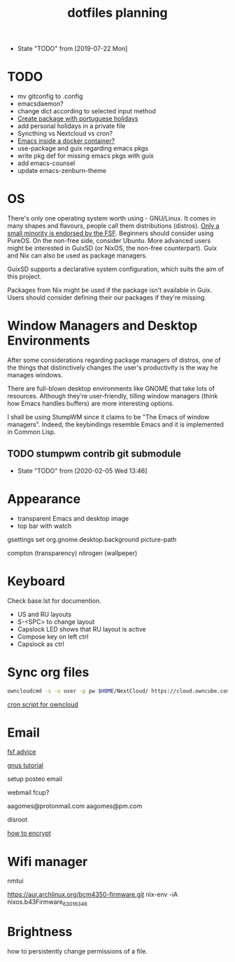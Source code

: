 #+TITLE: dotfiles planning

- State "TODO"       from              [2019-07-22 Mon]

* TODO
- mv gitconfig to .config
- emacsdaemon?
- change dict according to selected input method
- [[https://blog.aaronbieber.com/2015/08/04/authoring-emacs-packages.html][Create package with portuguese holidays]]
- add personal holidays in a private file
- Syncthing vs Nextcloud vs cron?
- [[https://medium.com/@sserialdev/emacs-in-the-container-age-5c0c222cfee][Emacs inside a docker container?]]
- use-package and guix regarding emacs pkgs
- write pkg def for missing emacs pkgs with guix
- add emacs-counsel
- update emacs-zenburn-theme

* OS
There's only one operating system worth using - GNU/Linux. It comes in many
shapes and flavours, people call them distributions (distros). [[https://www.gnu.org/distros/free-distros.en.html][Only a small
minority is endorsed by the FSF]]. Beginners should consider using PureOS. On the
non-free side, consider Ubuntu. More advanced users might be interested in
GuixSD (or NixOS, the non-free counterpart). Guix and Nix can also be used as
package managers.

GuixSD supports a declarative system configuration, which suits the aim of this
project.

Packages from Nix might be used if the package isn't available in Guix. Users
should consider defining their our packages if they're missing.

* Window Managers and Desktop Environments
After some considerations regarding package managers of distros, one of the things
that distinctively changes the user's productivity is the way he manages
windows.

There are full-blown desktop environments like GNOME that take lots of
resources. Although they're user-friendly, tilling window managers (think how
Emacs handles buffers) are more interesting options.

I shall be using StumpWM since it claims to be "The Emacs of window
managers". Indeed, the keybindings resemble Emacs and it is implemented in
Common Lisp.

** TODO stumpwm contrib git submodule
- State "TODO"       from              [2020-02-05 Wed 13:46]

* Appearance
- transparent Emacs and desktop image
- top bar with watch

gsettings set org.gnome.desktop.background picture-path


compton (transparency)
nitrogen (wallpeper)

* Keyboard
Check base.lst for documention.

- US and RU layouts
- S-<SPC> to change layout
- Capslock LED shows that RU layout is active
- Compose key on left ctrl
- Capslock as ctrl

* Sync org files
#+begin_src bash
  owncloudcmd -s -u user -p pw $HOME/NextCloud/ https://cloud.owncube.com/remote.php/webdav/
#+end_src

[[https://github.com/owncloud/client/issues/2002#issuecomment-98747743][cron script for owncloud]]

* Email
[[https://www.fsf.org/resources/webmail-systems][fsf advice]]

[[https://www.emacswiki.org/emacs/GnusGmail][gnus tutorial]]

setup posteo email

webmail fcup?

aagomes@protonmail.com
aagomes@pm.com

disroot

[[https://github.com/kensanata/ggg#gmail-gnus-gpg-guide-gggg][how to encrypt]]

* Wifi manager
nmtui

https://aur.archlinux.org/bcm4350-firmware.git
nix-env -iA nixos.b43Firmware_6_30_163_46

* Brightness
how to persistently change permissions of a file.
